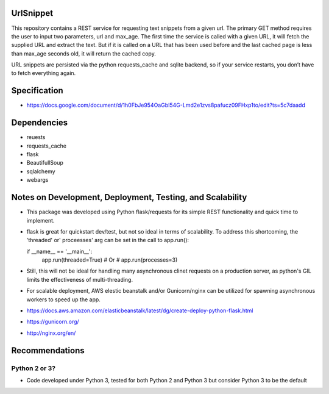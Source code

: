 
UrlSnippet
===========

This repository contains a REST service for requesting text snippets from a given url. The primary GET method requires the user to input two parameters, url and max_age. The first time the service is called with a given URL, it will fetch the supplied URL and extract the text. But if it is called on a URL that has been used before and the last cached page is less than max_age seconds old, it will return the cached copy.

URL snippets are persisted via the python requests_cache and sqlite backend, so if your service restarts, you don’t have to fetch everything again.


Specification
===============

- https://docs.google.com/document/d/1h0FbJe954OaGbI54G-Lmd2e1zvs8pafucz09FHxp1to/edit?ts=5c7daadd

  
Dependencies
===============

- reuests
- requests_cache
- flask
- BeautifullSoup
- sqlalchemy
- webargs

Notes on Development, Deployment, Testing, and Scalability
===============

- This package was developed using Python flask/requests for its simple REST functionality and quick time to implement.

- flask is great for quickstart dev/test, but not so ideal in terms of scalability. To address this shortcoming, the 'threaded' or' proceesses' arg can be set in the call to app.run():

  if __name__ == '__main__':
     app.run(threaded=True)
     # Or
     # app.run(processes=3)

- Still, this will not be ideal for handling many asynchronous clinet requests on a production server, as python's GIL limits the effectiveness of multi-threading. 

- For scalable deployment, AWS elestic beanstalk and/or Gunicorn/nginx can be utilized for spawning asynchronous workers to speed up the app.

- https://docs.aws.amazon.com/elasticbeanstalk/latest/dg/create-deploy-python-flask.html
- https://gunicorn.org/
- http://nginx.org/en/
  
Recommendations
===============


Python 2 or 3?
--------------

- Code developed under Python 3, tested for both Python 2 and Python 3
  but consider Python 3 to be the default




